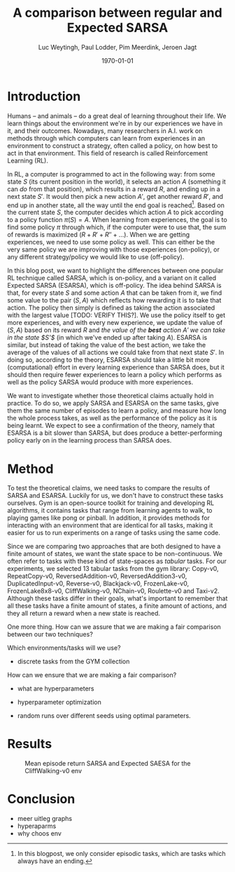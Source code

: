 #+BIND: org-export-use-babel nil
#+TITLE: A comparison between regular and Expected SARSA
#+AUTHOR: Luc Weytingh, Paul Lodder, Pim Meerdink, Jeroen Jagt
#+EMAIL: University of Amsterdam, University of Amsterdam, University of Amsterdam, University of Amsterdam
#+DATE: \today
#+LATEX: \setlength\parindent{0pt}
#+LaTeX_HEADER: \usepackage{minted}
#+LATEX_HEADER: \usepackage[margin=0.8in]{geometry}
#+LATEX_HEADER_EXTRA:  \usepackage{mdframed}
#+LATEX_HEADER_EXTRA: \BeforeBeginEnvironment{minted}{\begin{mdframed}}
#+LATEX_HEADER_EXTRA: \AfterEndEnvironment{minted}{\end{mdframed}}
#+MACRO: NEWLINE @@latex:\\@@ @@html:<br>@@
#+PROPERTY: header-args :exports both :session blogpost :cache :results value
#+OPTIONS: ^:nil
#+LATEX_COMPILER: pdflatex

* Introduction

Humans -- and animals -- do a great deal of learning throughout their life. We
learn things about the environment we're in by our experiences we have in it,
and their outcomes. Nowadays, many researchers in A.I. work on methods through
which computers can learn from experiences in an environment to construct a
strategy, often called a policy, on how best to act in that environment. This
field of research is called Reinforcement Learning (RL).

In RL, a computer is programmed to act in the following way: from some state
$S$ (its current position in the world), it selects an action $A$ (something it
can /do/ from that position), which results in a reward $R$, and ending up in a
next state $S'$. It would then pick a new action $A'$, get another reward $R'$,
and end up in another state, all the way until the end goal is reached[fn:: In
this blogpost, we only consider episodic tasks, which are tasks which always
have an ending.]. Based on the current state $S$, the computer decides which
action $A$ to pick according to a policy function $\pi(S) = A$. When learning
from experiences, the goal is to find some policy $\pi$ through which, if the
computer were to use that, the sum of rewards is maximized ($R + R' + R'' +
\dots$). When we are getting experiences, we need to use some policy as
well. This can either be the very same policy we are improving with those
experiences (on-policy), or any different strategy/policy we would like to use
(off-policy).

In this blog post, we want to highlight the differences between one popular RL
technique called SARSA, which is on-policy, and a variant on it called Expected
SARSA (ESARSA), which is off-policy. The idea behind SARSA is that, for every
state $S$ and some action $A$ that can be taken from it, we find some value to
the pair $(S, A)$ which reflects how rewarding it is to take that action. The
policy then simply is defined as taking the action associated with the largest
value [TODO: VERIFY THIS?]. We use the policy itself to get more experiences,
and with every new experience, we update the value of $(S, A)$ based on its
reward $R$ and /the value of the *best* action $A'$ we can take in the state
$S'$/ (in which we've ended up after taking $A$). ESARSA is similar, but
instead of taking the value of the best action, we take the average of the
values of all actions we could take from that next state $S'$. In doing so,
according to the theory, ESARSA should take a little bit more (computational)
effort in every learning experience than SARSA does, but it should then require
fewer experiences to learn a policy which performs as well as the policy SARSA
would produce with more experiences.

We want to investigate whether those theoretical claims actually hold in
practice. To do so, we apply SARSA and ESARSA on the same tasks, give them the
same number of episodes to learn a policy, and measure how long the whole
process takes, as well as the performance of the policy as it is being
learnt. We expect to see a confirmation of the theory, namely that ESARSA is a
bit slower than SARSA, but does produce a better-performing policy early on in
the learning process than SARSA does.

* Introduction TOO FUCKING LONG                                    :noexport:

Humans -- and animals -- do a great deal of learning throughout their
life. When we move to a new city, where we have never been before, we find
ourselves in an unknown environment. In order to be able to do the things we
want to, we need to learn things about the environment; for instance, /"Where
is the supermarket?"/ The best way to learn such things is to interact with the
environment, experience what happens as you do so, and learn as much as you can
from those experiences! To find a supermarket in that new city, the easiest
thing is to walk through the streets, and when you find one, remember its
location.[fn:: Well, before the internet, at least...] And the more often we
repeat these experiences, the better we learn their outcomes! If we flip a coin
and it lands on heads everytime, the more times it lands heads, the more
certain we become that something is funky with the coin. In other words, the
more often we experience a certain outcome of some action or event, the
stronger our beliefs about that outcome become. The repetition of those
experiences *reinforce* our beliefs about the world. The learning through
repetition of experiences is what we call *Reinforcement Learning* (RL), and we
do it all the time.

Nowadays, it's not just humans and animals who apply Reinforcement Learning,
but computers can do it as well. This can be very useful: for instance, if we
want some (computer-controlled) robots to do a dangerous (or boring!) activity
so that we don't have to, those robots should know how to perform that
activity. We could try to pre-program the computers so that we tell them what
to do in every possible scenario, but this is very tricky, especially if the
environment in which they act is dynamic and unpredictable. Instead, what if we
would program the computer to learn through reinforcement, and then send a
couple pioneer robots out into the environment to collect experiences? That
way, we are sure that, eventually, they can learn from every situation they
encounter (at the cost, perhaps, of a couple robots). Computers could learn how
to assemble cars, how to mine for precious metals, how to play (video)games,
and so on! <<some more examples?>>

Computers can not experience the world in as much detail and nuance as we
humans do <<TODO: WHY?>>, and so, they need some simplified version of the
world to work with. In RL, researchers use three concepts to achieve this
simplification: states, actions, and rewards.

A state (denoted with $S$) is simply a complete description of (the relevant
parts of) the world in which the computer needs to act. If the computer
controls a robot which can walk around, the state might consist of the current
position of the robot, for instance. If the computer is learning to play a
videogame, the state is often just: the current screen. If the computer
controls an airplane, the state would include all kinds of stuff like: the
weight of the plane, the position in space, whether there's clouds around,
whether the wheels are down or not -- basically, all the things of which we,
the programmer of the computer, think can be relevant when making decisions
(without any superfluous information).

An action (denoted with $A$) is simply an action that a computer can take from
any state. If the computer is controlling that robot which can walk around,
then its actions might be to move forward, or to the left, or to the right, or
backwards (or to stand still).

A reward (denoted with $R$) is any number, either negative or positive, which
is rewarded after an action $A$ is taken from a specific state $S$. If we want
the computer to find the treasure in a maze, then the action taken which
directly exposes the treasure might have a very large reward. For instance,
turning left ($A$) at a certain point in the maze ($S$) might have a reward
$R(S, A) = 100$. When the computer is playing a videogame in which the
challenge is to survive as long as possible, then every action taken through
which the player does not die would have a positive reward.

In this blog post we will only discuss /episodic tasks/, which are tasks which
have some kind of end. If the task is to escape a maze, then one episode would
start at the moment in which the computer is 'dropped' into the maze, and would
end when the exit has been reached. To reach the end of an episode, the
computer has to decide to take a sequence of actions. These actions each have a
reward, and so you can /score/ the overall episode, simply by summing the
reward. When the goal is for the computer to escape as quickly as possible,
every action in which it has not escaped yet might have a small negative
reward. Then, episodes at which the computer takes more actions (time) to
escape the maze have a lower score.

In the study of Artificial Intelligence (AI), many efforts have been made to
try and make it possible for RL to be performed by computers, and the field of
RL has a long history. In (almost all of) this research, the problem boils down
to finding some algorithm which can perform the following task: based on a
bunch of experiences, what is the best way for a computer to learn the optimal
strategy? Here, the higher the average score a computer gets when applying the
strategy in the world, the better we say that strategy is.

<<maybe we can put this in a nice special info box>>
By the way, as humans, we also learn in another way, which we are really good
at: we learn from others. For computers, this is not impossible to accomplish,
but we always need RL for computers keep learning from their experiences. So,
we better get good at it!

* Introduction OLD :noexport:

Methods based on Temporal Difference (TD) learning form a central and novel
role within Reinforcement Learning (RL). A big advantage of TD methods over
earlier approaches is that they work in an online setting with no previous
knowledge of the environment dynamics.

Two main approaches can be identified within the TD methods: on-policy and
off-policy methods. On-policy methods are generally simpler methods. They
generate behaviour and update their action-value estimates using the same
policy. To ensure exploration, a random action is chosen according to some
probability $\epsilon$. Due to this random selection of actions, the learned
action-value estimates are not for the optimal policy, but for a near-optimal
policy that explores randomly. Off-policy methods split the behaviour
generation and action-value updates into two, using a target policy to learn
the optimal policy and a behaviour policy to generate behaviour. This generally
results in a more powerful and general policy, at the cost of slower
convergence [TODO: REFERENCE to RL book].

In this blogpost, we compare two TD methods to confirm this [TODO: nagaan
of this goed terugrefereert] theoretical trade-off between compute time and
sample efficiency: SARSA and Expected SARSA. The former uses an on-policy
approach and the latter uses an off-policy approach. [OPTIONAL] Expected SARSA
is very similar to a more widely known and used off-policy TD-method called
Q-learning. The difference lies within the generation of the actions: while
Q-learning takes the maximum valued action to generate behaviour, Expected
SARSA uses the expected value of each action, thereby taking into account the
probability of each action under the current policy. [/OPTIONAL]

We investigate the differences in several non-continuous environments from the
open source gym library [TODO: reference], reporting on the differences in
 compute-time and sample-efficiency and their origin.


# HYPOTHESE

** Hypothesis

* Method

To test the theoretical claims, we need tasks to compare the results of SARSA
and ESARSA. Luckily for us, we don't have to construct these tasks
ourselves. Gym is an open-source toolkit for training and developing RL
algorithms, it contains tasks that range from learning agents to walk, to
playing games like pong or pinball. In addition, it provides methods for
interacting with an environment that are identical for all tasks, making it
easier for us to run experiments on a range of tasks using the same code.

Since we are comparing two approaches that are both designed to have a finite
amount of states, we want the state space to be non-continuous. We often refer
to tasks with these kind of state-spaces as /tabular/ tasks. For our
experiments, we selected 13 tabular tasks from the gym library: Copy-v0,
RepeatCopy-v0, ReversedAddition-v0, ReversedAddition3-v0, DuplicatedInput-v0,
Reverse-v0, Blackjack-v0, FrozenLake-v0, FrozenLake8x8-v0, CliffWalking-v0,
NChain-v0, Roulette-v0 and Taxi-v2. Although these tasks differ in their goals,
what's important to remember that all these tasks have a finite amount of
states, a finite amount of actions, and they all return a reward when a new
state is reached.

One more thing. How can we assure that we are making a fair comparison between
our two techniques?

Which environments/tasks will we use?
- discrete tasks from the GYM collection

How can we ensure that we are making a fair comparison?
- what are hyperparameters
- hyperparameter optimization

- random runs over different seeds using optimal parameters.



* Results
#+CAPTION: Mean episode return SARSA and Expected SAESA for the CliffWalking-v0 env
#+NAME:   fig:cliffwalk
[[./src/CliffWalking-v0.png]]
* Conclusion


- meer uitleg graphs
- hyperaparms
- why choos env
